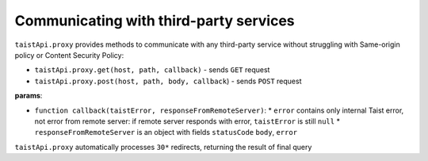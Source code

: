 Communicating with third-party services
=======================================

``taistApi.proxy`` provides methods to communicate with any third-party service without struggling with Same-origin policy or Content Security Policy:

* ``taistApi.proxy.get(host, path, callback)`` - sends ``GET`` request
* ``taistApi.proxy.post(host, path, body, callback``) - sends ``POST`` request

**params**:

* ``function callback(taistError, responseFromRemoteServer)``:
  * ``error`` contains only internal Taist error, not error from remote server: if remote server responds with error, ``taistError`` is still ``null``
  * ``responseFromRemoteServer`` is an object with fields ``statusCode`` ``body``, ``error``

``taistApi.proxy`` automatically processes ``30*`` redirects, returning the result of final query
